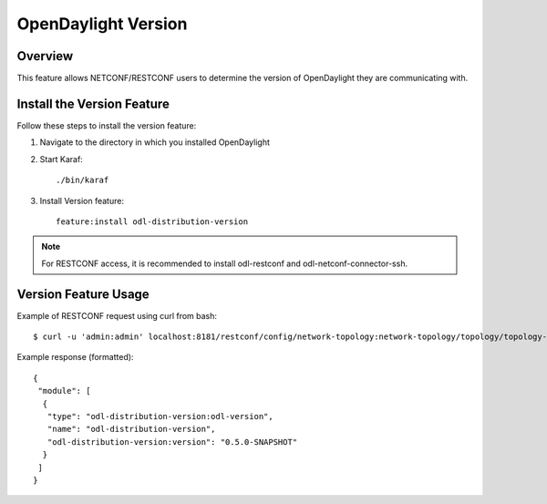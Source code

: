 OpenDaylight Version
====================

Overview
--------

This feature allows NETCONF/RESTCONF users to determine the version of
OpenDaylight they are communicating with.

Install the Version Feature
---------------------------

Follow these steps to install the version feature:

#. Navigate to the directory in which you installed OpenDaylight
#. Start Karaf::

      ./bin/karaf

#. Install Version feature::

      feature:install odl-distribution-version

.. note:: For RESTCONF access, it is recommended to install odl-restconf
          and odl-netconf-connector-ssh.

Version Feature Usage
---------------------

Example of RESTCONF request using curl from bash::

    $ curl -u 'admin:admin' localhost:8181/restconf/config/network-topology:network-topology/topology/topology-netconf/node/controller-config/yang-ext:mount/config:modules/module/odl-distribution-version:odl-version/odl-distribution-version

Example response (formatted)::

   {
    "module": [
     {
      "type": "odl-distribution-version:odl-version",
      "name": "odl-distribution-version",
      "odl-distribution-version:version": "0.5.0-SNAPSHOT"
     }
    ]
   }

